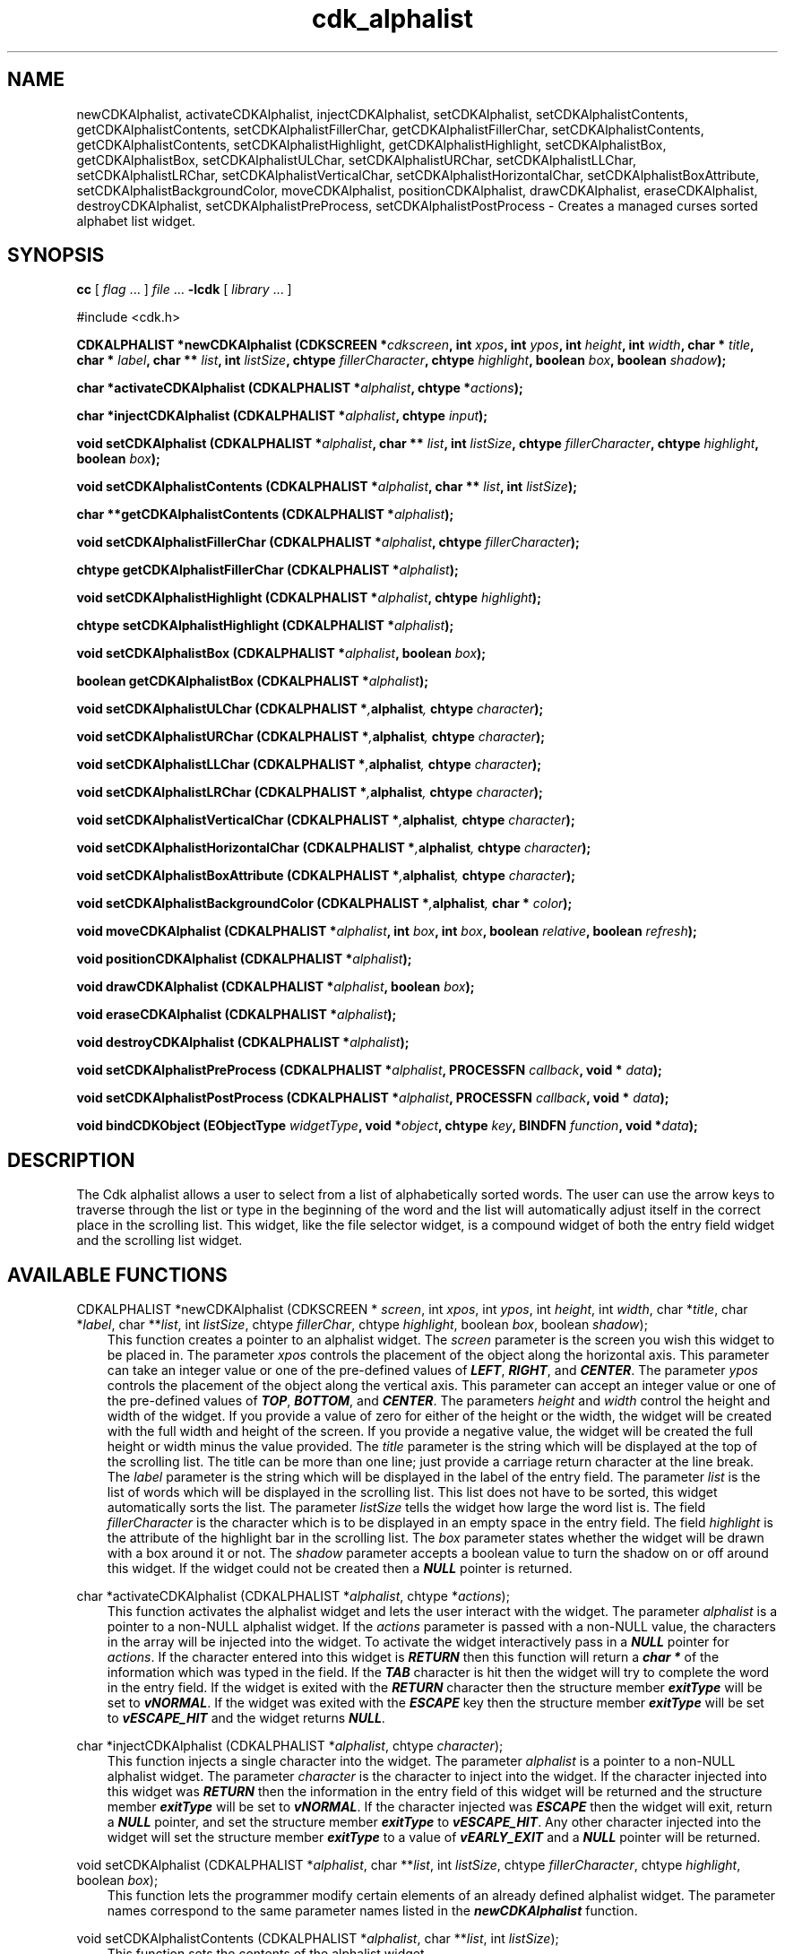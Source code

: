 .de It
.br
.ie \\n(.$>=3 .ne \\$3
.el .ne 3
.IP "\\$1" \\$2
..
.TH cdk_alphalist 3 "24 April 1997"
.SH NAME
newCDKAlphalist, activateCDKAlphalist, injectCDKAlphalist, setCDKAlphalist,
setCDKAlphalistContents, getCDKAlphalistContents,
setCDKAlphalistFillerChar, getCDKAlphalistFillerChar,
setCDKAlphalistContents, getCDKAlphalistContents,
setCDKAlphalistHighlight, getCDKAlphalistHighlight,
setCDKAlphalistBox, getCDKAlphalistBox,
setCDKAlphalistULChar, setCDKAlphalistURChar,
setCDKAlphalistLLChar, setCDKAlphalistLRChar,
setCDKAlphalistVerticalChar, setCDKAlphalistHorizontalChar,
setCDKAlphalistBoxAttribute,
setCDKAlphalistBackgroundColor,
moveCDKAlphalist, positionCDKAlphalist,
drawCDKAlphalist, eraseCDKAlphalist, destroyCDKAlphalist, 
setCDKAlphalistPreProcess, setCDKAlphalistPostProcess \-
Creates a managed curses sorted alphabet list widget.
.SH SYNOPSIS
.LP
.B cc
.RI "[ " "flag" " \|.\|.\|. ] " "file" " \|.\|.\|."
.B \-lcdk
.RI "[ " "library" " \|.\|.\|. ]"
.LP
#include <cdk.h>
.LP
.BI "CDKALPHALIST *newCDKAlphalist (CDKSCREEN *" "cdkscreen",
.BI "int " "xpos",
.BI "int " "ypos",
.BI "int " "height",
.BI "int " "width",
.BI "char * " "title",
.BI "char * " "label",
.BI "char ** " "list",
.BI "int " "listSize",
.BI "chtype " "fillerCharacter",
.BI "chtype " "highlight",
.BI "boolean " "box",
.BI "boolean " "shadow");
.LP
.BI "char *activateCDKAlphalist (CDKALPHALIST *" "alphalist",
.BI "chtype *" "actions");
.LP
.BI "char *injectCDKAlphalist (CDKALPHALIST *" "alphalist",
.BI "chtype " "input");
.LP
.BI "void setCDKAlphalist (CDKALPHALIST *" "alphalist",
.BI "char ** " "list",
.BI "int " "listSize",
.BI "chtype " "fillerCharacter",
.BI "chtype " "highlight",
.BI "boolean " "box");
.LP
.BI "void setCDKAlphalistContents (CDKALPHALIST *" "alphalist",
.BI "char ** " "list",
.BI "int " "listSize");
.LP
.BI "char **getCDKAlphalistContents (CDKALPHALIST *" "alphalist");
.LP
.BI "void setCDKAlphalistFillerChar (CDKALPHALIST *" "alphalist",
.BI "chtype " "fillerCharacter");
.LP
.BI "chtype getCDKAlphalistFillerChar (CDKALPHALIST *" "alphalist");
.LP
.BI "void setCDKAlphalistHighlight (CDKALPHALIST *" "alphalist",
.BI "chtype " "highlight");
.LP
.BI "chtype setCDKAlphalistHighlight (CDKALPHALIST *" "alphalist");
.LP
.BI "void setCDKAlphalistBox (CDKALPHALIST *" "alphalist",
.BI "boolean " "box");
.LP
.BI "boolean getCDKAlphalistBox (CDKALPHALIST *" "alphalist");
.LP
.BI "void setCDKAlphalistULChar (CDKALPHALIST *", "alphalist",
.BI "chtype " "character");
.LP
.BI "void setCDKAlphalistURChar (CDKALPHALIST *", "alphalist",
.BI "chtype " "character");
.LP
.BI "void setCDKAlphalistLLChar (CDKALPHALIST *", "alphalist",
.BI "chtype " "character");
.LP
.BI "void setCDKAlphalistLRChar (CDKALPHALIST *", "alphalist",
.BI "chtype " "character");
.LP
.BI "void setCDKAlphalistVerticalChar (CDKALPHALIST *", "alphalist",
.BI "chtype " "character");
.LP
.BI "void setCDKAlphalistHorizontalChar (CDKALPHALIST *", "alphalist",
.BI "chtype " "character");
.LP
.BI "void setCDKAlphalistBoxAttribute (CDKALPHALIST *", "alphalist",
.BI "chtype " "character");
.LP
.BI "void setCDKAlphalistBackgroundColor (CDKALPHALIST *", "alphalist",
.BI "char * " "color");
.LP
.BI "void moveCDKAlphalist (CDKALPHALIST *" "alphalist",
.BI "int " "box",
.BI "int " "box",
.BI "boolean " "relative",
.BI "boolean " "refresh");
.LP
.BI "void positionCDKAlphalist (CDKALPHALIST *" "alphalist");
.LP
.BI "void drawCDKAlphalist (CDKALPHALIST *" "alphalist",
.BI "boolean " "box");
.LP
.BI "void eraseCDKAlphalist (CDKALPHALIST *" "alphalist");
.LP
.BI "void destroyCDKAlphalist (CDKALPHALIST *" "alphalist");
.LP
.BI "void setCDKAlphalistPreProcess (CDKALPHALIST *" "alphalist",
.BI "PROCESSFN " "callback",
.BI "void * " "data");
.LP
.BI "void setCDKAlphalistPostProcess (CDKALPHALIST *" "alphalist",
.BI "PROCESSFN " "callback",
.BI "void * " "data");
.LP
.BI "void bindCDKObject (EObjectType " "widgetType",
.BI "void *" "object",
.BI "chtype " "key",
.BI "BINDFN " "function",
.BI "void *" "data");
.SH DESCRIPTION
The Cdk alphalist allows a user to select from a list of alphabetically 
sorted words. The user can use the arrow keys to traverse through the 
list or type in the beginning of the word and the list will automatically 
adjust itself in the correct place in the scrolling list. This widget,
like the file selector widget, is a compound widget of both the entry 
field widget and the scrolling list widget.

.SH AVAILABLE FUNCTIONS
CDKALPHALIST *newCDKAlphalist (CDKSCREEN * \f2screen\f1, int \f2xpos\f1, int \f2ypos\f1, int \f2height\f1, int \f2width\f1, char *\f2title\f1, char *\f2label\f1, char **\f2list\f1, int \f2listSize\f1, chtype \f2fillerChar\f1, chtype \f2highlight\f1, boolean \f2box\f1, boolean \f2shadow\f1);
.RS 3
This function creates a pointer to an alphalist widget. The \f2screen\f1 parameter
is the screen you wish this widget to be placed in. The parameter \f2xpos\f1 
controls the placement of the object along the horizontal axis. This parameter
can take an integer value or one of the pre-defined values of \f4LEFT\f1, 
\f4RIGHT\f1, and \f4CENTER\f1. The parameter \f2ypos\f1 controls the placement
of the object along the vertical axis. This parameter can accept an integer 
value or one of the pre-defined values of \f4TOP\f1, \f4BOTTOM\f1, and 
\f4CENTER\f1. The parameters \f2height\f1 and \f2width\f1 control the height 
and width of the widget. If you provide a value of zero for either of the height
or the width, the widget will be created with the full width and height of the
screen. If you provide a negative value, the widget will be created the full height
or width minus the value provided. The \f2title\f1 parameter is the string which
will be displayed at the top of the scrolling list. The title can be more than one
line; just provide a carriage return character at the line break. The \f2label\f1 
parameter is the string which will be displayed in the label of the entry field.
The parameter \f2list\f1 is the list of words which will be displayed in the 
scrolling list. This list does not have to be sorted, this widget automatically
sorts the list. The parameter \f2listSize\f1 tells the widget how large the word
list is.  The field \f2fillerCharacter\f1 is the character which is to be displayed
in an empty space in the entry field. The field \f2highlight\f1 is the attribute
of the highlight bar in the scrolling list. The \f2box\f1 parameter states whether
the widget will be drawn with a box around it or not. The \f2shadow\f1 parameter
accepts a boolean value to turn the shadow on or off around this widget. If the
widget could not be created then a \f4NULL\f1 pointer is returned.
.RE

char *activateCDKAlphalist (CDKALPHALIST *\f2alphalist\f1, chtype *\f2actions\f1);
.RS 3
This function activates the alphalist widget and lets the user interact with the
widget. The parameter \f2alphalist\f1 is a pointer to a non-NULL alphalist
widget. If the \f2actions\f1 parameter is passed with a non-NULL value, the 
characters in the array will be injected into the widget. To activate the widget
interactively pass in a \f4NULL\f1 pointer for \f2actions\f1. If the character entered
into this widget is \f4RETURN\f1 then this function will return a \f4char *\f1 
of the information which was typed in the field. If the \f4TAB\f1 character is hit
then the widget will try to complete the word in the entry field. If the widget
is exited with the \f4RETURN\f1 character then the structure member \f4exitType\f1
will be set to \f4vNORMAL\f1. If the widget was exited with the \f4ESCAPE\f1 key
then the structure member \f4exitType\f1 will be set to \f4vESCAPE_HIT\f1 and
the widget returns \f4NULL\f1.
.RE

char *injectCDKAlphalist (CDKALPHALIST *\f2alphalist\f1, chtype \f2character\f1);
.RS 3
This function injects a single character into the widget. The parameter 
\f2alphalist\f1 is a pointer to a non-NULL alphalist widget. The parameter 
\f2character\f1 is the character to inject into the widget. If the character 
injected into this widget was \f4RETURN\f1 then the information in the entry
field of this widget will be returned and the structure member \f4exitType\f1
will be set to \f4vNORMAL\f1. If the character injected was \f4ESCAPE\f1 then
the widget will exit, return a \f4NULL\f1 pointer, and set the structure member
\f4exitType\f1 to \f4vESCAPE_HIT\f1. Any other character injected into the widget
will set the structure member \f4exitType\f1 to a value of \f4vEARLY_EXIT\f1 and
a \f4NULL\f1 pointer will be returned.
.RE

void setCDKAlphalist (CDKALPHALIST *\f2alphalist\f1, char **\f2list\f1, int \f2listSize\f1, chtype \f2fillerCharacter\f1, chtype \f2highlight\f1, boolean \f2box\f1);
.RS 3
This function lets the programmer modify certain elements of an already 
defined alphalist widget. The parameter names correspond to the same parameter 
names listed in the \f4newCDKAlphalist\f1 function.
.RE

void setCDKAlphalistContents (CDKALPHALIST *\f2alphalist\f1, char **\f2list\f1, int \f2listSize\f1);
.RS 3
This function sets the contents of the alphalist widget.
.RE

char **getCDKAlphalistContents (CDKALPHALIST *\f2alphalist\f1);
.RS 3
This function returns the contents of the alphalist.
.RE

void setCDKAlphalistFillerChar (CDKALPHALIST *\f2alphalist\f1, chtype \f2filler\f1);
.RS 3
This sets the character to use when drawing the entry field portion of the
widget.
.RE

chtype getCDKAlphalistFillerChar (CDKALPHALIST *\f2alphalist\f1);
.RS 3
This returns the character being used as the filler character in the
entry field portion of the widget.
.RE

void setCDKAlphalistHighlight (CDKALPHALIST *\f2alphalist\f1, chtype \f2highlight\f1);
.RS 3
This function sets the attribute of the highlight bar of the scrolling
list portion of the widget.
.RE

chtype getCDKAlphalistHighlight (CDKALPHALIST *\f2alphalist\f1);
.RS 3
This returns the attribute of the highlight bar of the scrolling
list portion of the widget.
.RE

void setCDKAlphalistBox (CDKALPHALIST *\f2alphalist\f1, boolean \f2boxWidget\f1);
.RS 3
This sets whether or not the widget will be draw with a box around it.
.RE

boolean getCDKAlphalistBox (CDKALPHALIST *\f2alphalist\f1);
.RS 3
This returns whether or not the widget will be drawn with a box around it.
.RE

void setCDKAlphalistULChar (CDKALPHALIST *\f2alphalist\f1, chtype \f2character\f1);
.RS 3
This function sets the upper left hand corner of the widgets box to
the given character.
.RE

void setCDKAlphalistURChar (CDKALPHALIST *\f2alphalist\f1, chtype \f2character\f1);
.RS 3
This function sets the upper right hand corner of the widgets box to
the given character.
.RE

void setCDKAlphalistLLChar (CDKALPHALIST *\f2alphalist\f1, chtype \f2character\f1);
.RS 3
This function sets the lower left hand corner of the widgets box to
the given character.
.RE

void setCDKAlphalistLRChar (CDKALPHALIST *\f2alphalist\f1, chtype \f2character\f1);
.RS 3
This function sets the lower right hand corner of the widgets box to
the given character.
.RE

void setCDKAlphalistVerticalChar (CDKALPHALIST *\f2alphalist\f1, chtype \f2character\f1);
.RS 3
This function sets the vertical drawing character for the box to
the given character.
.RE

void setCDKAlphalistHorizontalChar (CDKALPHALIST *\f2alphalist\f1, chtype \f2character\f1);
.RS 3
This function sets the horizontal drawing character for the box to
the given character.
.RE

void setCDKAlphalistBoxAttribute (CDKALPHALIST *\f2alphalist\f1, chtype \f2attribute\f1);
.RS 3
This function sets the attribute of the box.
.RE

void setCDKAlphalistBackgroundColor (CDKALPHALIST *\f2alphalist\f1, char *\f2color\f1);
.RS 3
This sets the background color of the widget. The parameter \f2color\f1
is in the format of the Cdk format strings. To get more information look
at the \f4cdk_display\f1 manual page.
.RE

void moveCDKAlphalist (CDKALPHALIST *\f2alphalist\f1, int \f2xpos\f1, int \f2ypos\f1, boolean \f2relative\f1, boolean \f2refresh\f1);
.RS 3
This function moves the given widget to the given position. The parameters
\f2xpos\f1 and \f2ypos\f1 is the new position of the widget. The parameter
\f2xpos\f1 can accept an integer value or one of the pre-defined values of
\f4TOP\f1, \f4BOTTOM\f1, and \f4CENTER\f1. The parameter \f2ypos\f1 can 
accept an integer value or one of the pre-defined values of \f4LEFT\f1,
\f4RIGHT\f1, and \f4CENTER\f1. The parameter \f2relative\f1 states whether
the \f2xpos\f1/\f2ypos\f1 pair is a relative move or an absolute move. For
example if \f2xpos\f1 = 1 and \f2ypos\f1 = 2 and \f2relative\f1 = \f2TRUE\f1,
then the widget would move one row down and two columns right. If the value
of \f2relative\f1 was \f2FALSE\f1 then the widget would move to the position
(1,2). Do not use the values of \f4TOP\f1, \f4BOTTOM\f1, \f4LEFT\f1, 
\f4RIGHT\f1, or \f4CENTER\f1 when \f2relative\f1 = \f4TRUE\f1. (wierd 
things may happen). The final parameter \f2refresh\f1 is a boolean value 
which states whether the widget will get refreshed after the move or not.
.RE

void positionCDKAlphalist (CDKALPHALIST *\f2alphalist\f1);
.RS 3
This function allows the user to move the widget around the screen via the
cursor/keypad keys. The following key bindings can be used to move the
widget around the screen.
.LP
.nf
\f4Key Bindings\f1
.RS 3
\f2Key          Action\f1
Up Arrow     Moves the widget up one line.
Down Arrow   Moves the widget down one line.
Left Arrow   Moves the widget left one column
Right Arrow  Moves the widget right one column
Keypad-1     Moves the widget down one line
             and left one column.
Keypad-2     Moves the widget down one line.
Keypad-3     Moves the widget down one line
             and right one column.
Keypad-4     Moves the widget left one column
Keypad-5     Centers the widget both vertically
             and horizontally.
Keypad-6     Moves the widget right one column
Keypad-7     Moves the widget up one line
             and left one column.
Keypad-8     Moves the widget up one line.
Keypad-9     Moves the widget up one line
             and right one column.
t            Moves the widget to the top of the screen.
b            Moves the widget to the bottom of the screen.
l            Moves the widget to the left of the screen.
r            Moves the widget to the right of the screen.
c            Centers the widget between the left and 
             right of the window.
C            Centers the widget between the top and 
             bottom of the window.
Escape       Returns the widget to it's original position.
Return       Exits the function and leaves the widget
             where it was.
.fi
.RE
.RS 3
.LP
Keypad means that if the keyboard you are using has a keypad, then the
Num-Lock light has to be on in order to use the keys as listed. (The
numeric keys at the top of the keyboard will work as well.)
.RE

void drawCDKAlphalist (CDKALPHALIST *\f2alphalist\f1, boolean \f2box\f1);
.RS 3
This function draws the alphalist widget on the screen. The \f2box\f1 option 
draws the widget with or without a box.
.RE

void eraseCDKAlphalist (CDKALPHALIST *\f2alphalist\f1);
.RS 3
This function removes the widget from the screen. This does \f4NOT\f1 destroy
the widget.
.RE

void destroyCDKAlphalist (CDKALPHALIST *\f2alphalist\f1);
.RS 3
This function removes the widget from the screen and frees up any memory the
object may be using.
.RE

void setCDKAlphalistPreProcess (CDKALPHALIST *\f2alphalist\f1, PROCESSFN \f2function\f1, void *\f2data\f1);
.RS 3
This function allows the user to have the widget call a function after a key
is hit and before the key is applied to the widget. The parameter \f2function\f1
if of type \f4PROCESSFN\f1. The parameter \f2data\f1 is a pointer to 
\f4void\f1. To learn more about pre-processing read the \f4cdk_process\f1
manual page.
.RE
 
void setCDKAlphalistPostProcess (CDKALPHALIST *\f2alphalist\f1, PROCESSFN \f2function\f1, void *\f2data\f1);
.RS 3
This function allows the user to have the widget call a function after the
key has been applied to the widget.  The parameter \f2function\f1 if of type
\f4PROCESSFN\f1. The parameter \f2data\f1 is a pointer to \f4void\f1. To
learn more about post-processing read the \f4cdk_process\f1 manual page.
.RE

void bindCDKObject (EObjectType \f2widgetType\f1, void *\f2object\f1, char \f2key\f1, BINDFN \f2function\f1, void *\f2data\f1);
.RS 3
This function allows the user to create special key bindings. The 
\f2widgetType\f1 parameter is a defined type which states what Cdk object 
type is being used. To learn more about the type \f4EObjectType\f1 read 
the \f2cdk_binding\f1 manual page. The \f2object\f1 parameter is the pointer
to the widget object. The \f2key\f1 is the character to bind. The 
\f2function\f1 is the function type. To learn more about the key binding 
call-back function types read the \f4cdk_binding\f1 manual page. The last 
parameter \f2data\f1 is a pointer to any data that needs to get passed to 
the call-back function.
.RE

.SH KEY BINDINGS
When the widget is activated there are several default key bindings which will
help the user enter or manipulate the information quickly. Since this widget is 
built from both the scrolling list widget and the entry field widget, the key
bindings are the same for the respective fields. The extra key bindings are
listed below.
.LP
.nf
\f4Key Bindings\f1
.RS 3
\f2Key          Action\f1
Up Arrow     Scrolls the scrolling list up one line.
Down Arrow   Scrolls the scrolling list down one line.
Page Up      Scrolls the scrolling list up one page.
CTRL-B       Scrolls the scrolling list up one page.
Page Down    Scrolls the scrolling list down one page.
CTRL-F       Scrolls the scrolling list down one page.
Tab          Tries to complete the word in the entry field. 
             If the word segment is not unique then the
             widget will beep and present a list of close
             matches.
Return       Returns the word in the entry field. It also
             sets the structure member \f4exitType\f1 in
             the widget pointer to the value of \f4vNORMAL\f1.
Escape       Exits the widget and returns a \f4NULL\f1 pointer.
             It also sets the structure member \f4exitType\f1
             in the widget pointer to the value of \f4vESCAPE_HIT\f1.
.RE

.fi
.SH SEE ALSO
.BR cdk (3),
.BR cdk_binding (3),
.BR cdk_display (3),
.BR cdk_screen (3)
.SH NOTES
.PP
This widget is created from the scrolling list widget and the entry field 
widget.  This is a good example on how to build your own widgets using the 
base widgets provided in this distribution.
.PP
The header file \f4<cdk.h>\f1 automatically includes the header files
\f4<curses.h>\f1, \f4<stdlib.h>\f1, \f4<string.h>\f1, \f4<ctype.h>\f1,
\f4<unistd.h>\f1, \f4<dirent.h>\f1, \f4<time.h>\f1, \f4<errno.h>\f1,
\f4<pwd.h>\f1, \f4<grp.h>\f1, \f4<sys/stat.h>\f1, and \f4<sys/types.h>\f1.
The \f4<curses.h>\f1 header file includes \f4<stdio.h>\f1 and \f4<unctrl.h>\f1.
.PP
If you have \f4Ncurses\f1 installed on your machine add -DNCURSES to the 
compile line to include the Ncurses header files instead.
